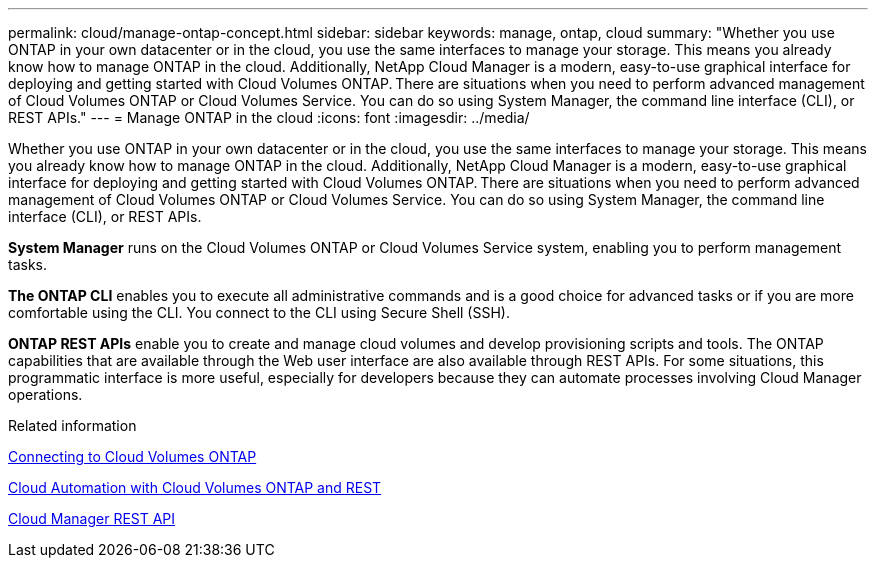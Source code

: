 ---
permalink: cloud/manage-ontap-concept.html
sidebar: sidebar
keywords: manage, ontap, cloud
summary: "Whether you use ONTAP in your own datacenter or in the cloud, you use the same interfaces to manage your storage. This means you already know how to manage ONTAP in the cloud. Additionally, NetApp Cloud Manager is a modern, easy-to-use graphical interface for deploying and getting started with Cloud Volumes ONTAP. There are situations when you need to perform advanced management of Cloud Volumes ONTAP or Cloud Volumes Service. You can do so using System Manager, the command line interface (CLI), or REST APIs."
---
= Manage ONTAP in the cloud
:icons: font
:imagesdir: ../media/

[.lead]
Whether you use ONTAP in your own datacenter or in the cloud, you use the same interfaces to manage your storage. This means you already know how to manage ONTAP in the cloud. Additionally, NetApp Cloud Manager is a modern, easy-to-use graphical interface for deploying and getting started with Cloud Volumes ONTAP. There are situations when you need to perform advanced management of Cloud Volumes ONTAP or Cloud Volumes Service. You can do so using System Manager, the command line interface (CLI), or REST APIs.

*System Manager* runs on the Cloud Volumes ONTAP or Cloud Volumes Service system, enabling you to perform management tasks.

*The ONTAP CLI* enables you to execute all administrative commands and is a good choice for advanced tasks or if you are more comfortable using the CLI. You connect to the CLI using Secure Shell (SSH).

*ONTAP REST APIs* enable you to create and manage cloud volumes and develop provisioning scripts and tools. The ONTAP capabilities that are available through the Web user interface are also available through REST APIs. For some situations, this programmatic interface is more useful, especially for developers because they can automate processes involving Cloud Manager operations.

.Related information

https://docs.netapp.com/us-en/occm/task_connecting_to_otc.html#connecting-to-oncommand-system-manager[Connecting to Cloud Volumes ONTAP]

https://cloud.netapp.com/blog/cloud-automation-with-cloud-volumes-ontap-rest[Cloud Automation with Cloud Volumes ONTAP and REST]

https://docs.netapp.com/us-en/occm/api.html[Cloud Manager REST API]
// 09 DEC 2021, BURT 1430515
